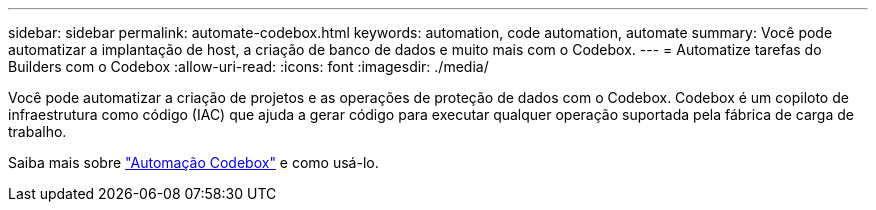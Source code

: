 ---
sidebar: sidebar 
permalink: automate-codebox.html 
keywords: automation, code automation, automate 
summary: Você pode automatizar a implantação de host, a criação de banco de dados e muito mais com o Codebox. 
---
= Automatize tarefas do Builders com o Codebox
:allow-uri-read: 
:icons: font
:imagesdir: ./media/


[role="lead"]
Você pode automatizar a criação de projetos e as operações de proteção de dados com o Codebox. Codebox é um copiloto de infraestrutura como código (IAC) que ajuda a gerar código para executar qualquer operação suportada pela fábrica de carga de trabalho.

Saiba mais sobre link:https://docs.netapp.com/us-en/workload-setup-admin/codebox-automation.html["Automação Codebox"^] e como usá-lo.
